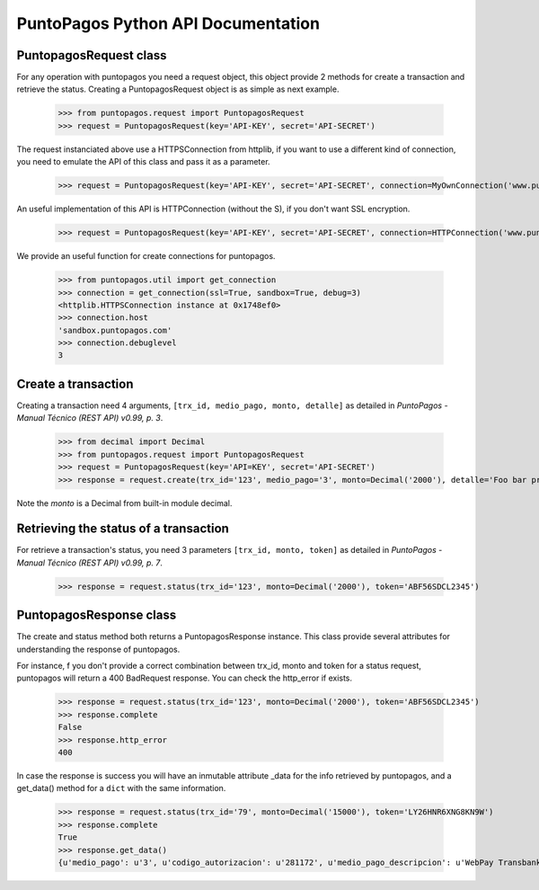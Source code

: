 PuntoPagos Python API Documentation
***********************************


PuntopagosRequest class
=======================

For any operation with puntopagos you need a request object, this object provide 2 methods for create a transaction and retrieve the status. Creating a PuntopagosRequest object is as simple as next example.

    >>> from puntopagos.request import PuntopagosRequest
    >>> request = PuntopagosRequest(key='API-KEY', secret='API-SECRET')

The request instanciated above use a HTTPSConnection from httplib, if you want to use a different kind of connection, you need to emulate the API of this class and pass it as a parameter.

    >>> request = PuntopagosRequest(key='API-KEY', secret='API-SECRET', connection=MyOwnConnection('www.puntopagos.com'))

An useful implementation of this API is HTTPConnection (without the S), if you don't want SSL encryption.

    >>> request = PuntopagosRequest(key='API-KEY', secret='API-SECRET', connection=HTTPConnection('www.puntopagos.com'))

We provide an useful function for create connections for puntopagos.
    
    >>> from puntopagos.util import get_connection
    >>> connection = get_connection(ssl=True, sandbox=True, debug=3)
    <httplib.HTTPSConnection instance at 0x1748ef0>
    >>> connection.host
    'sandbox.puntopagos.com'
    >>> connection.debuglevel
    3


Create a transaction
====================

Creating a transaction need 4 arguments, ``[trx_id, medio_pago, monto, detalle]`` as detailed in `PuntoPagos - Manual Técnico (REST API) v0.99, p. 3`.
    
    >>> from decimal import Decimal
    >>> from puntopagos.request import PuntopagosRequest
    >>> request = PuntopagosRequest(key='API=KEY', secret='API-SECRET')
    >>> response = request.create(trx_id='123', medio_pago='3', monto=Decimal('2000'), detalle='Foo bar product')

Note the `monto` is a Decimal from built-in module decimal.


Retrieving the status of a transaction
======================================

For retrieve a transaction's status, you need 3 parameters ``[trx_id, monto, token]`` as detailed in `PuntoPagos - Manual Técnico (REST API) v0.99, p. 7`.

    >>> response = request.status(trx_id='123', monto=Decimal('2000'), token='ABF56SDCL2345')


PuntopagosResponse class
========================

The create and status method both returns a PuntopagosResponse instance. This class provide several attributes for understanding the response of puntopagos.

For instance, f you don't provide a correct combination between trx_id, monto and token for a status request, puntopagos will return a 400 BadRequest response. You can check the http_error if exists.

    >>> response = request.status(trx_id='123', monto=Decimal('2000'), token='ABF56SDCL2345')
    >>> response.complete
    False
    >>> response.http_error
    400

In case the response is success you will have an inmutable attribute _data for the info retrieved by puntopagos, and a get_data() method for a ``dict`` with the same information.

    >>> response = request.status(trx_id='79', monto=Decimal('15000'), token='LY26HNR6XNG8KN9W')
    >>> response.complete
    True
    >>> response.get_data()
    {u'medio_pago': u'3', u'codigo_autorizacion': u'281172', u'medio_pago_descripcion': u'WebPay Transbank', u'tipo_pago': None, u'respuesta': u'00', u'monto': Decimal('15000.00'), u'num_cuotas': 0, u'tipo_cuotas': u'Sin Cuotas', u'fecha_aprobacion': u'2012-01-19T17:07:47', u'primer_vencimiento': None, u'numero_operacion': u'6998364387', u'token': u'LY26HNR6XNG8KN9W', u'trx_id': u'79', u'error': None, u'numero_tarjeta': u'6623', u'valor_cuota': 0}
